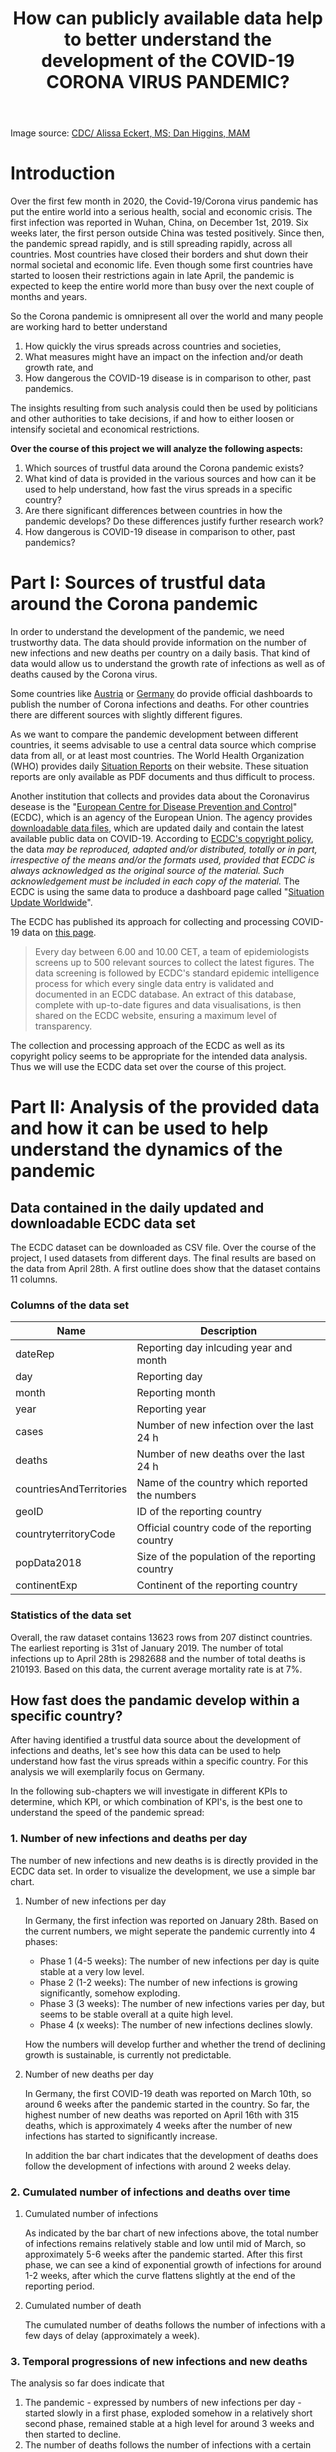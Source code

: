 #+TITLE: How can publicly available data help to better understand the development of the COVID-19 CORONA VIRUS PANDEMIC?

#+HTML: <p align="center"><img src="images/SARS-CoV-2_image.png" /></p>
Image source: [[https://commons.wikimedia.org/w/index.php?curid=86444014][CDC/ Alissa Eckert, MS; Dan Higgins, MAM]] 

* Introduction
Over the first few month in 2020, the Covid-19/Corona virus pandemic has put the entire world into a serious health, social and economic crisis. The first infection was reported in Wuhan, China, on December 1st, 2019. Six weeks later, the first person outside China was tested positively. Since then, the pandemic spread rapidly, and is still spreading rapidly, across all countries. Most countries have closed their borders and shut down their normal societal and economic life. Even though some first countries have started to loosen their restrictions again in late April, the pandemic is expected to keep the entire world more than busy over the next couple of months and years.

So the Corona pandemic is omnipresent all over the world and many people are working hard to better understand 
1) How quickly the virus spreads across countries and societies,
2) What measures might have an impact on the infection and/or death growth rate, and
3) How dangerous the COVID-19 disease is in comparison to other, past pandemics.

The insights resulting from such analysis could then be used by politicians and other authorities to take decisions, if and how to either loosen or intensify societal and economical restrictions.

*Over the course of this project we will analyze the following aspects:*

1. Which sources of trustful data around the Corona pandemic exists?
2. What kind of data is provided in the various sources and how can it be used to help understand, how fast the virus spreads in a specific country?
3. Are there significant differences between countries in how the pandemic develops? Do these differences justify further research work?
4. How dangerous is COVID-19 disease in comparison to other, past pandemics?
* Part I: Sources of trustful data around the Corona pandemic

In order to understand the development of the pandemic, we need trustworthy data. The data should provide information on the number of new infections and new deaths per country on a daily basis. That kind of data would allow us to understand the growth rate of infections as well as of deaths caused by the Corona virus.

Some countries like [[https://info.gesundheitsministerium.at/][Austria]] or [[https://www.rki.de/DE/Content/InfAZ/N/Neuartiges_Coronavirus/Fallzahlen.html][Germany]] do provide official dashboards to publish the number of Corona infections and deaths. For other countries there are different sources with slightly different figures. 

As we want to compare the pandemic development between different countries, it seems advisable to use a central data source which comprise data from all, or at least most countries. The World Health Organization (WHO) provides daily [[https://www.who.int/emergencies/diseases/novel-coronavirus-2019/situation-reports/][Situation Reports]] on their website. These situation reports are only available as PDF documents and thus difficult to process.

Another institution that collects and provides data about the Coronavirus desease is the "[[https://www.ecdc.europa.eu/en][European Centre for Disease Prevention and Control]]" (ECDC), which is an agency of the European Union. The agency provides [[https://www.ecdc.europa.eu/en/publications-data/download-todays-data-geographic-distribution-covid-19-cases-worldwide][downloadable data files]], which are updated daily and contain the latest available public data on COVID-19. According to [[https://www.ecdc.europa.eu/en/copyright][ECDC's copyright policy]], the data /may be reproduced, adapted and/or distributed, totally or in part, irrespective of the means and/or the formats used, provided that ECDC is always acknowledged as the original source of the material. Such acknowledgement must be included in each copy of the material./ The ECDC is using the same data to produce a dashboard page called "[[https://www.ecdc.europa.eu/en/geographical-distribution-2019-ncov-cases][Situation Update Worldwide]]".

The ECDC has published its approach for collecting and processing COVID-19 data on [[https://www.ecdc.europa.eu/en/covid-19/data-collection][this page]]. 
#+BEGIN_QUOTE
Every day between 6.00 and 10.00 CET, a team of epidemiologists screens up to 500 relevant sources to collect the latest figures. The data screening is followed by ECDC's standard epidemic intelligence process for which every single data entry is validated and documented in an ECDC database. An extract of this database, complete with up-to-date figures and data visualisations, is then shared on the ECDC website, ensuring a maximum level of transparency.
#+END_QUOTE 

The collection and processing approach of the ECDC as well as its copyright policy seems to be appropriate for the intended data analysis. Thus we will use the ECDC data set over the course of this project.

* Part II: Analysis of the provided data and how it can be used to help understand the dynamics of the pandemic
** Data contained in the daily updated and downloadable ECDC data set
The ECDC dataset can be downloaded as CSV file. Over the course of the project, I used datasets from different days. The final results are based on the data from April 28th. A first outline does show that the dataset contains 11 columns.
[[./images/Fig01_ECDC_dataset_outline.png]]
*** Columns of the data set
|-------------------------+-------------------------------------------------|
| Name                    | Description                                     |
|-------------------------+-------------------------------------------------|
| dateRep                 | Reporting day inlcuding year and month          |
| day                     | Reporting day                                   |
| month                   | Reporting month                                 |
| year                    | Reporting year                                  |
| cases                   | Number of new infection over the last 24 h      |
| deaths                  | Number of new deaths over the last 24 h         |
| countriesAndTerritories | Name of the country which reported the numbers  |
| geoID                   | ID of the reporting country                     |
| countryterritoryCode    | Official country code of the reporting country  |
| popData2018             | Size of the population of the reporting country |
| continentExp            | Continent of the reporting country              |
|-------------------------+-------------------------------------------------|

*** Statistics of the data set

[[./images/Fig02_DataStatistics.png]]


Overall, the raw dataset contains 13623 rows from 207 distinct countries. The earliest reporting is 31st of January 2019. The number of total infections up to April 28th is 2982688 and the number of total deaths is 210193. Based on this data, the current average mortality rate is at 7%.

** How fast does the pandamic develop within a specific country?
After having identified a trustful data source about the development of infections and deaths, let's see how this data can be used to help understand how fast the virus spreads within a specific country. For this analysis we will exemplarily focus on Germany.

In the following sub-chapters we will investigate in different KPIs to determine, which KPI, or which combination of KPI's, is the best one to understand the speed of the pandemic spread:

*** 1. Number of new infections and deaths per day 
The number of new infections and new deaths is is directly provided in the ECDC data set. In order to visualize the development, we use a simple bar chart.


**** Number of new infections per day
[[./images/Fig03_Ger_NumberOfInfectionsPerDay.png]]

In Germany, the first infection was reported on January 28th. Based on the current numbers, we might seperate the pandemic currently into 4 phases:
+ Phase 1 (4-5 weeks): The number of new infections per day is quite stable at a very low level.
+ Phase 2 (1-2 weeks): The number of new infections is growing significantly, somehow exploding.
+ Phase 3 (3 weeks): The number of new infections varies per day, but seems to be stable overall at a quite high level.
+ Phase 4 (x weeks): The number of new infections declines slowly.

How the numbers will develop further and whether the trend of declining growth is sustainable, is currently not predictable.

**** Number of new deaths per day
[[./images/Fig04_Ger_NumberOfDeathsPerDay.png]]

In Germany, the first COVID-19 death was reported on March 10th, so around 6 weeks after the pandemic started in the country. So far, the highest number of new deaths was reported on April 16th with 315 deaths, which is approximately 4 weeks after the number of new infections has started to significantly increase.

In addition the bar chart indicates that the development of deaths does follow the development of infections with around 2 weeks delay.
*** 2. Cumulated number of infections and deaths over time
**** Cumulated number of infections

[[./images/Fig05_Ger_NumberOfInfectionsCum.png]]

As indicated by the bar chart of new infections above, the total number of infections remains relatively stable and low until mid of March, so approximately 5-6 weeks after the pandemic started. After this first phase, we can see a kind of exponential growth of infections for around 1-2 weeks, after which the curve flattens slightly at the end of the reporting period.
**** Cumulated number of death

[[./images/Fig06_Ger_NumberOfDeathsCum.png]]

The cumulated number of deaths follows the number of infections with a few days of delay (approximately a week). 
*** 3. Temporal progressions of new infections and new deaths
The analysis so far does indicate that 
1. The pandemic - expressed by numbers of new infections per day - started slowly in a first phase, exploded somehow in a relatively short second phase, remained stable at a high level for around 3 weeks and then started to decline.
2. The number of deaths follows the number of infections with a certain delay. However, the decline of new death is - so far - not yet proven by the current numbers.

Let's look at this by normalizing each of the two data rows into a range of 0 to 1. That should provide a better visibility on how huge (or small) the increase of new infections / new deaths has been over time relative to the maximum (minimum) of new infections / new deaths.

[[./images/Fig07_Ger_NormalizedNumbers.png]]

The normalized numbers support the indication from above nicely. However, reliable predictions for the further development of new infections / new deaths are not possible based on the given date.
*** 4. Growth Rates and doubling time of new infections and new deaths
"Growth Rate" and "Doubling Time" are further key measure to assess the speed of a pandemic spread. 
**** Growth Rate
The formula for the growth is:

+ p = (TodayCumulatedNumber - YesterdayCumulatedNumber) / YesterdayCumulatedNumber
+ <=> p = DailyNewCases / YesterdayCumulatedNumber
+ <=> p = DailyNewCases / (TodayCumulatedNumber - DailyNewCases)

[[./images/Fig08_Ger_GrowthRates.png]]

The growth rate of infections does nicely illustrate the exponential growth around end of February until mid of March. In this time frame we can see significant daily growth rates. From mid of March onwards, the growth rate for new infections has flattened significantly.

The growth rate of deaths does follow the growth rate of new infections with around 2 weeks delay.
**** Doubling Time
The formula for Doubling Time is: t = Ln(2) / Ln(1+p)

[[./images/Fig09_Ger_DoublingTimes.png]]

The doubling time of new infections was surprisingly stable until mid to end of March. Just by end of March the doubling time started to increase more rapidly and is by now close to 100 days.

The doubling time of new deaths is again following the curve of new infections with around 2 weeks of delay. However, the increase is not yet that significantly.
** Conclusions
The main conclusions out of this second part of the project can be summarized as follows:
1. The publicly available data around the COVID-19 pandemic can be easily used to understand the general dynamics of the pandemic in a single country.
2. At least for Germany, all KPI's from the above sub-chapters indicate that the pandemic development up to know can be structured into 4 phases:
   + *P1 - Warming Up:* The number of new infections per day is at a very low level and stable (4-5 weeks).
   + *P2 - Explosion:* The number of new infections is growing significantly, somehow exploding (1-2 weeks).
   + *P3 - Hot:* The number of new infections varies per day, but seems to be stable overall at a quite high level (3 weeks).
   + *P4 - Cool Down:* The number of new infections declines slowly (x weeks).
3. While all of the KPIs used in this chapter do provide their specific insights, a combination of all does provide the highest value.
* Part III: Analysis of differences in the development of the pandemic between countries
** Intro and Motivation
The COVID-19 pandemic is a world-wide occurrence. And countries are following very different approaches to save lives and not overwhelm healthcare systems. How do these different approach affect the development of the pandemic?

While we have focused on Germany in part II of the project, it makes sense to compare the development of the pandemic between countries in order to 
+ Assess success or failure of the different strategies to cope with the pandemic
+ Identify significant differences as indicator for a root cause analysis
+ Identify common patterns which could help to create more certainty around assumptions about the further development of the pandemic in a specific country.
** Approach
For this analysis we will focus on the following countries:
1. Germany, as we have analyzed Germany already in the chapter before. Germany has reacted quickly to the pandemic, but the measures have not been as restrictive as in Italy or Spain.
2. Italy, as Italy was the first country in Europe with extremely high number of infections and deaths. Italy has reacted not as quickly after the pandemic started in the country, but than put quite restrictive measures in place.
3. USA, as the US is the country with the by far highest number of infections and deaths. The US also reacted rahther late than quickly to the pandemic. The current measure are very different between the various US states.
4. Sweden, as Sweden has taken a very different approach to COVID-19, with significant less restrictive measures than in other countries.
5. UK, as the UK had started with a less restricted approach and then turned to a very rigid approach to tackle COVID-19.

For these 5 countries we will calculate and compare the following KPIs:
+ Development of new daily infections/deaths in relation to their population size
+ Development of the cumulated infections/deaths in relation to their population size
+ Growth rates and doubling time of new infections/deaths
** KPI 1: Development of new daily infections/deaths in relation to their population size
*** Purpose and Expectations
This KPI should help us to verify, whether the pandemic develops similar in different countries or whether there are some differences. If there are difference, a further analysis could make sense. This further analysis would then need to identify similarities and differences in the undertaken measures and other conditions which might impact the dynamics of the pandemic.

Based on the observations from part II of this project, in which we have analyzed the development of the pandemic in Germany, and the above briefly outlined different approaches in the five countries, we could assume:
1. A faster and more significant increase in new cases during the "explosion phase" in Italy, the US and the UK compared to Germany.
2. As the measures in the UK and Italy are more restrict compared to Germany, we could assume that the decrease of new infections/deaths is steeper in those countries.
3. As Sweden is still sticking to the more relaxed approach, I would assume that neither the "explosion" phase nor the "cool down" phase is as steep as in the other countries. This would however not explain, why the more relaxed approach is keeping Sweden in a sufficiently acceptable state with regard to COVID-19 infections and deaths.
*** Analysis and Results
**** New infections per day relative to populations size
As the first considerable numbers of relative infections started around February 15, the plot has been restricted to the time frame from Feb 15th to end of April.


[[./images/Fig10_CC_InfectionsPerDay.png]]



Out of this analysis we may derive the subsequent observations. Before, we must make ourselves aware that this analysis was limited to five countries only and that each country might have quite different approaches for COVID-19 testing and reporting. Therefore, while the below conclusions are logically derived from the available data, they are still weak and would need much more analysis before taking final conclusions.
1. Out of the 5 countries, Italy was the one where the pandemic started the earliest. That might explain why it was most difficult for Italy to decide about the appropriate measures as Italy was lacking data from other countries.
2. The significant increase of the pandemic in the other countries started around 2 weeks after Italy. Thus all other 4 countries had at least Italy to learn from.
3. Germany established its "lock-down" measure around mid of March for a period of at least 4 weeks. Even though Germany did face a significant increase of infections in the 2nd half of March, the measures seem to have paid of. The relative number of new infections declined in April and is by now the lowest of the 5 countries.
4. In Sweden, the pandemic grew at the beginning much slower compared to Germany or Italy. That might help to explain why Sweden decided to follow a more relaxed approach. However, as a consequence, the relative number of new infections is not yet declining. As of today the relative numbers are above Germany and around the level of Italy.
5. Similar to Sweden, the pandemic started slower and later in the UK. And at the beginning, also the UK followed a more relaxed approach. However and in contrast to Sweden, the development of the pandemic was much steeper around early April, which forced the UK to change its approach to a more restrictive one. By now, the UK still has 2nd highest new infection rate.
6. Up to mid of March, the COVID-19 pandemic in the US was relatively mild. Over the 2nd half of March the pandemic than increased in a similar way as in Italy. Also the US reacted quite late with mitigation measures and the relative infection rate is still at a comparable high level (highest in the analyzed country group).
**** New COVID-19 deaths per day relative to populations size
[[./images/Fig11_CC_DeathsPerDay.png]]
The analysis of the relative number of deaths caused by COVID-19 does provide some additional interesting observations:
1. Compared to the other countries, the relative number of new deaths per day in Germany is the lowest over the entire time-frame. Whether that is due to a "better" healthcare system or other conditions cannot be derived out of the available data.
2. Within the 5 countries, Italy was the one where the deadly impact of the pandemic started the earliest. That might explain why Italy than had to put in place very rigid restriction measures. 
3. Compared to Germany, the development of deaths in all of the three other countries (US, UK and Sweden) was steeper, and is still at a significantly higher level. The rather late, or less restrictive measures in these countries might have ultimately also led to a higher relative number of COVID-19 deaths.
4. The relative death rate in Sweden is comparable high and does currently not indicate to decline. That may increase the pressure on Swedish authorities to adjust their current quite relaxed approach.
*** Conclusions
In our analysis we have been able to observe that the pandemic develops quite differently in countries with different strategies to tackle COVID-19. A fast and consequent reaction with restrictive measures seems to have a positive influence on limiting the number of COVID-19 infections and deaths. 

Approaches with a more relaxed reaction have not paid out in some countries. The data proves that the development of infections / deaths in the UK as well as the US was significantly higher compared to Germany. That might have forced those countries to change their approaches.

Sweden is the country in our analysis which still pursues a more relaxed strategy. Based on the available data, the relative number of infections and deaths stabilized on a comparable high level and so far the numbers are not declining as in the other countries. Depending on the further development, Sweden might get under pressure to change their strategy.

*Overall:* 

The development of the pandemic differs significantly between the countries. Why these differences exist cannot be fully analyzed in this project, but is definitely worth further research. 

We also have not looked into the impacts that the different country strategies and measures have on other aspects like economy and society overall. Therefore it is not possible and I don't want to judge on "better" or "worse" on any of the country strategies from an overall perspective. 
** KPI 2: Development of cumulated infections/deaths in relation to their population size
*** Purpose and Expectations
This KPI shall help to understand how far, and how fast the pandemic advanced in the five countries. 

From our analysis so far we might assume that 
+ Germany has the lowest overall rate of COVID-19 infections/deaths as well as the slowest further increase
+ Italy has the highest overall rate of COIVD-19 deaths and infections, but with a slower further increase
+ For the UK and the US we might see a similar development, with a rather rapidly growing percentage of COVID-19 infections and deaths.

*** Analysis and Results
**** Cumulated infections relative to populations size
[[./images/Fig12_CC_InfectionsCum.png]]

Overall, the relative number of infections is still far below 1% of the population in all five countries. Whereas the percentage in Sweden and Germany has grown to ~0.18%, the rate is already around 0.3% in Italy and the US. The UK is somehow in between with around 0.25%.

By end of April, the UK and the US have the steepest increase of relative infections, while Germany has the slowest. For Italy the curve is flattening and the US might soon pass by Italy in terms of infections relative to population size.

The development in Sweden was comparable moderate for a long period, but is continuing at a higher speed than e.g. Germany. Sweden might thus soon pass by Germany. 
**** Cumulated COVID-19 deaths relative to populations size
[[./images/Fig13_CC_DeathsCum.png]]

The cumulated, relative numbers of deaths show a surprisingly clear picture. Relative to its population size, Italy suffered most with more than 0.04% deaths by end of April. Germany is the only country with less than 0.01% death. The other three countries are in between. 

Also the relative growth rate in Germany is the lowest in the analyzed country group. 

*** Conclusions
Based on the available data, the COVID-19 pandemic has still only reached a relatively small percentage of the overall population. The number of reported infections is far below 0.5% in all analyzed countries. Even if the real figure of infections is multiple times above the officially reported number, the countries are far away from a sufficient level of infections (60% to 70%) which would stop the further progression of the pandemic.

The data indicates again significant differences between the analyzed countries. With regard to COVID-19 deaths for example, Italy suffered more than 4 times worth compared to Germany. Whatever the reasons are, it seems to be clearly worth to start further research to understand the root causes of these differences.
* Part IV: Analysis of the hazardous nature of the COVID-19 pandemic
** Intro and Motivation
Nearly all countries have put extremely rigid COVID-19 mitigation measures in place. Economies are suffering significantly and are likely to fall in the deepest recession since the second world war. Also individual rights have been significantly restricted. Those restrictions might lead to other serious physical and psychological implications, which are not yet visible and/or understood. 

Why are countries establishing such significant measures with such incredible significant implications? To answer this question, we need to understand the hazardous nature of the COVID-19 pandemic.

** Approach
To understand the hazardous nature of COVID-19 we will look at the mortality rate. According to [[https://en.wikipedia.org/wiki/Mortality_rate][Wikipedia]], the mortality rate /"is a measure of the number of deaths (in general, or due to a specific cause) in a particular population, scaled to the size of that population, per unit of time."/

For the purpose of this project, a take a quite simple formula to calculate the mortality rate: <total deaths> / <total infections> per country as of April 28th. Based on this calculation we can 
+ Compare mortality rates between countries
+ Compare COVID-19 mortality rates with mortality rates of past pandemics

A high mortality rate would explain the significance of the COVID-19 mitigation measures that have been put in place by nearly all countries. 
** KPI 1: Mortality Rate per country as of April 28th
In the first analysis we will look at the mortality rate per country as of April 28th. In this analysis we will take the same country group as in Part III of this project.

[[./images/Fig14_CC_Mortality.png]]

The mortality rates of the analyzed countries do vary significantly around the overall average mortality rate of 7%, which we had calculate already before in part II of the project. Sweden, UK and Italy are around 13%, whereas Germany is at 4% and the US is around 6%. These numbers are all much higher than the COVID-19 mortality rate estimated by the WHO (3.4%). The reason might be the expected high number of infections which are not officially reported and thus are not included in the numbers. On the other side, also not all COVID-19 deaths might be officially reported.

These numbers do again indicate that the pandemic and its health impacts do vary significantly by country. One possible explanation could be the different level and stability of national healthcare systems. But such conclusions are not possible on the data available for this project. Further research based on other data sources would be needed to gain insights on why such huge differences occur.
** KPI 2: Comparing the COVID-19 mortality rate with past pandemics
How dangerous is a COIVD-19 infection compared to other, past pandemics? For that we need visibility on the mortality rates of past pandemics. [[https://www.healthline.com/health-news/how-deadly-is-the-coronavirus-compared-to-past-outbreaks#1918-influenza][Healthline.com]] does provide such numbers: 

|-------------------------------+-----------------|
| Past Pandemic                 | Death Rate in % |
|-------------------------------+-----------------|
| Spanish flu from 1918         |              2% |
| Seasonal flu                  |            0.1% |
| SARS 2002-2004                |             15% |
| H1N1 2009                     |           0.02% |
| Ebola 2014-2016               |             50% |
|-------------------------------+-----------------|
| WHO estimated COVID-19        |            3.4% |
|-------------------------------+-----------------|
| *Calculated average COVID-19* |            *7%* |
|-------------------------------+-----------------|

Independent from the exact number for the COVID-19 mortality rate, it seems obvious that a COVID-19 infection has a much higher mortality compared to most of the past pandemics. Especially in comparison to the widespread seasonal flue, and even if we trust the WHO estimate more than the available data, the mortality rate of COVID-19 is 34 times higher compared to seasonal flue.

** Conclusion
Based on the available data, the mortality rate of COVID-19 infections seems to be at least 30 to 40 times above the mortality rate of the regular seasonal flue and quite the double of the Spanish Flue from the early 1900th. The numbers might still be weak due to the quality and comprehensiveness of COVID-19 testing, but there is a clear tendency that COVID-19 is one of the most hazardous infections we have seen over the last centuries. Especially in combination with the possible exponential growth of infections, COVID-19 is extremely dangerous. 

The result of this assessment does well explain the significant level of restrictions that so many countries have put in place.





* Reflection
Over the course of the project we were able to prove that publicly available data can provide quite deep insights into the development of the COVID-19 pandemic. We were able to gain at least some first insights to all 4 questions.
** Availability of trustful data sources
It was relatively easy to search and to identify a "ready-to-use" data source for the COVID-19 pandemic. The data was surprisingly comprehensive and clean. As the data provider is public agency, the data seemed trustworthy. Several cross check with other online services did prove the reliability of the data.

I found it remarkable that public authorities do invest significantly in collecting and providing data for everyone for free. I wasn't aware of the availability of public agencies as data provider and can just recommend to everyone to make use of the offers they have.
** Development of the pandemic in a single country
Based on the data we were able to visualize the development and the speed of infections / death in a single country nicely. Even though I was aware of the "exponential growth", the results were still insightful. The simple visuals did help to understand the potential phases of a pandemic outbreak in a country. 
** Differences between countries
The dataset also provided data to calculate measures which are relative to the population size of a country. That was the key to be able to compare the pandemic development between countries. The results have revealed significant differences between countries, which do clearly justify further research. A better understanding of "why" these differences exist, could significantly help to determine efficient mitigation measures.

The country comparison did also provide some indications why countries have chosen different strategies for mitigating the pandemic (or why they have changed their strategies in between).
** Hazardous nature of COVID-19
While the comparison of the mortality rate between countries was possible just on the available data source, the comparison with past pandemics was only possible with additional input. The results are nevertheless very clear: The COVID-19 pandemic is by far more dangerous than the widespread seasonal flue and most likely even more dangerous than the Spanish flue from 1918. The different mortality rates between countries could not be explained based on the available data. But again these differences justify further research.
** Overall
All results developed as part of this project are obviously depending on the quality of the underlying data. Whereas the chosen data provider seems trustworthy, we have to acknowledge that each country has its own rules and approaches for COVID-19 testing and reporting. Thus we have to treat the number and the results as preliminary and somehow "weak in nature". That however does most likely not change the key outcomes of this analysis.
** Improvement Ideas
The project did focus on a rather small subset of countries only. A future solution could offer more flexibility and let people define their own country group for analysis.

